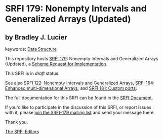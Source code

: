 * SRFI 179: Nonempty Intervals and Generalized Arrays (Updated)

** by Bradley J. Lucier



keywords: [[https://srfi.schemers.org/?keywords=data-structure][Data Structure]]

This repository hosts [[https://srfi.schemers.org/srfi-179/][SRFI 179]]: Nonempty Intervals and Generalized Arrays (Updated), a [[https://srfi.schemers.org/][Scheme Request for Implementation]].

This SRFI is in /draft/ status.

See also [[https://srfi.schemers.org/srfi-122/][SRFI 122: Nonempty Intervals and Generalized Arrays]], [[https://srfi.schemers.org/srfi-164/][SRFI 164: Enhanced multi-dimensional Arrays]], and [[https://srfi.schemers.org/srfi-181/][SRFI 181: Custom ports]].

The full documentation for this SRFI can be found in the [[https://srfi.schemers.org/srfi-179/srfi-179.html][SRFI Document]].

If you'd like to participate in the discussion of this SRFI, or report issues with it, please [[https://srfi.schemers.org/srfi-179/][join the SRFI-179 mailing list]] and send your message there.

Thank you.


[[mailto:srfi-editors@srfi.schemers.org][The SRFI Editors]]
